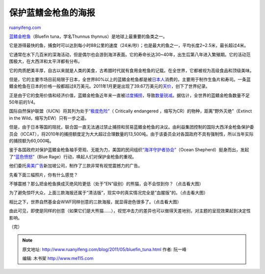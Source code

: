 .. _201105_bluefin_tuna:

保护蓝鳍金枪鱼的海报
=======================================

`ruanyifeng.com <http://www.ruanyifeng.com/blog/2011/05/bluefin_tuna.html>`__

`蓝鳍金枪鱼 <http://en.wikipedia.org/wiki/Thunnus_thynnus>`__\ （Bluefin
tuna，学名Thunnus thynnus）是地球上最重要的鱼类之一。

它是游得最快的鱼，捕食时可以达到每小时88公里的速度（24米/秒）；也是最大的鱼之一，平均长度2~2.5米，最长超过4米。

它通常在水下几百米的深海活动，但是偶尔也会游到海洋表面。它的寿命长达30~40年，出生后第八年进入繁殖期。它的活动范围极大，在大西洋和太平洋都有分布。

它的肉质肥美丰厚，自古以来就是人类的美食，古希腊时代就有食用金枪鱼的记载。在全世界，它都被视为高级食品和顶级美味。

但是，它的主要市场目前局限于日本，全世界80%以上的蓝鳍金枪鱼都是被\ `日本人 <http://discover.news.163.com/09/0921/08/5JNM1PC9000125LI.html>`__\ 消费的，主要用于制作生鱼片和寿司。一条蓝鳍金枪鱼在日本的价格一般都超过8万美元。2011年1月更是出现了39.67万美元的\ `天价 <http://news.xinhuanet.com/photo/2011-01/05/c_12949778.htm>`__\ ，创下了世界纪录。

正是由于它的食用价值和经济价值，蓝鳍金枪鱼近年来一直被\ `过度捕捞 <http://focus.news.163.com/10/0903/14/6FLP3V7500011SM9.html>`__\ ，导致\ `数量锐减 <http://news.qq.com/a/20110420/000279.htm>`__\ 。据估计，全世界的蓝鳍金枪鱼数量不足50年前的1/4。

国际自然保护联盟（IUCN）将其列为处于\ `“极度危险” <http://en.wikipedia.org/wiki/Critically_endangered>`__\ （
Critically endangered ，缩写为CR）的物种，距离”野外灭绝”（Extinct in the
Wild，缩写为EW）只有一步之遥。

但是，由于日本等国的阻扰，联合国一直无法通过禁止捕捞和贸易蓝鳍金枪鱼的决议。由利益集团控制的国际大西洋金枪鱼保护委员会（ICCAT），将2010年的捕捞额度定为大大超过合理数量的13,500吨。由于该委员会对各国政府不具有强制性，所以当年实际的捕捞额为60,000吨。

鉴于各国政府对保护蓝鳍金枪鱼袖手旁观、无能为力，美国的民间组织\ `“海洋守护者协会” <http://www.seashepherd.org>`__\ （Ocean
Shepherd）挺身而出，发起了\ `“蓝色愤怒” <http://www.seashepherd.org/blue-rage/>`__\ （Blue
Rage）行动，唤起人们对保护金枪鱼的重视。

他们委托\ `奥美广告 <http://www.ogilvy.com>`__\ 新加坡公司，制作了三款非常有视觉震撼力的广告。

先看下面三幅照片，你有什么感觉？

不够震撼？那么把金枪鱼换成灭绝风险更低（处于”EN”级别）的熊猫，会不会惊到你？（点击看大图）

为了避免惊吓大众，上面三款海报还属于”清洁版”，现实中的真实情况完全是”血腥版”的。（点击看大图）

相比之下，世界自然基金会WWF同样创意的三款海报，就显得逊色很多了。（点击看大图）

由此可见，即使是同样的创意（如果它们是大熊猫……），视觉冲击力的差异也可以做得天差地别，对主题的呈现效果起到决定性影响。

| （完）

.. note::
    原文地址: http://www.ruanyifeng.com/blog/2011/05/bluefin_tuna.html 
    作者: 阮一峰 

    编辑: 木书架 http://www.me115.com